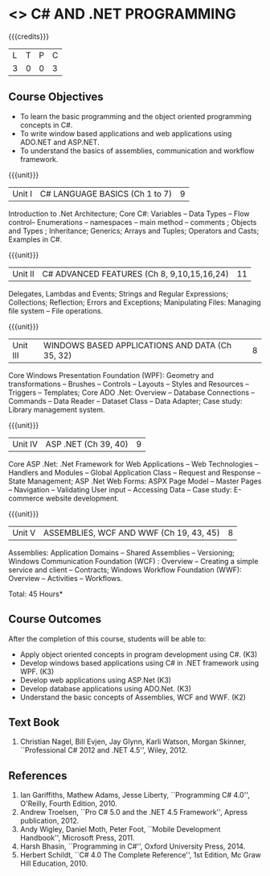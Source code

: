 * <<<PE101>>> C# AND .NET PROGRAMMING
:properties:
:author: S.Rajalakshmi & V.S. Felix Enigo
:end:

#+startup: showall

{{{credits}}}
| L | T | P | C |
| 3 | 0 | 0 | 3 |

** Course Objectives
- To learn the basic programming and the object oriented programming concepts in C#.
- To write window based applications and web applications using ADO.NET and ASP.NET.
- To understand the basics of assemblies, communication and workflow framework. 
  

{{{unit}}}
|Unit I | C# LANGUAGE BASICS (Ch 1 to 7)| 9 |
Introduction to .Net Architecture; Core C#:  Variables -- Data Types -- Flow control-- Enumerations -- namespaces -- main method -- comments ;  Objects and Types ; Inheritance; Generics; Arrays and Tuples; Operators and Casts; Examples in C#.

{{{unit}}}
|Unit II | C# ADVANCED FEATURES (Ch 8, 9,10,15,16,24)| 11 |
Delegates, Lambdas and Events; Strings and Regular Expressions; Collections;  Reflection; Errors and Exceptions; Manipulating Files: Managing file system -- File operations.

{{{unit}}}
|Unit III | WINDOWS BASED APPLICATIONS AND DATA (Ch 35, 32) | 8 |
Core Windows Presentation Foundation (WPF): Geometry and transformations -- Brushes -- Controls -- Layouts -- Styles and Resources -- Triggers -- Templates; Core ADO .Net: Overview -- Database Connections -- Commands -- Data Reader -- Dataset Class -- Data Adapter; Case study: Library management system. 

{{{unit}}}
|Unit IV | ASP .NET (Ch 39, 40) | 9 |
Core ASP .Net: .Net Framework for Web Applications -- Web Technologies -- Handlers and Modules -- Global Application Class -- Request and Response -- State Management; ASP .Net Web Forms:  ASPX Page Model -- Master Pages -- Navigation -- Validating User input -- Accessing Data -- Case study: E-commerce website development.

{{{unit}}}
|Unit V | ASSEMBLIES, WCF AND WWF (Ch 19, 43, 45)  | 8 |
Assemblies: Application Domains -- Shared Assemblies -- Versioning; Windows Communication Foundation (WCF) : Overview -- Creating a simple service and client -- Contracts; Windows Workflow Foundation (WWF): Overview -- Activities -- Workflows.


\hfill *Total: 45 Hours*

** Course Outcomes
After the completion of this course, students will be able to: 
- Apply object oriented concepts in program development using C#. (K3)
- Develop windows based applications using C# in .NET framework using WPF. (K3)
- Develop web applications using ASP.Net (K3)
- Develop database applications using ADO.Net. (K3)
- Understand the basic concepts of Assemblies, WCF and WWF. (K2)
 
      
** Text Book
1.	Christian Nagel, Bill Evjen, Jay Glynn, Karli Watson, Morgan Skinner, ``Professional C# 2012 and .NET 4.5'', Wiley, 2012.

** References
1.	Ian Gariffiths, Mathew Adams, Jesse Liberty, ``Programming C# 4.0'', O'Reilly, Fourth Edition, 2010.
2.	Andrew Troelsen, ``Pro C# 5.0 and the .NET 4.5 Framework'', Apress publication, 2012.
3.	Andy Wigley, Daniel Moth, Peter Foot, ``Mobile Development Handbook'', Microsoft Press, 2011.
4.	Harsh Bhasin, ``Programming in C#'', Oxford University Press, 2014.
5.	Herbert Schildt, ``C# 4.0 The Complete Reference'', 1st Edition, Mc Graw Hill Education, 2010.

